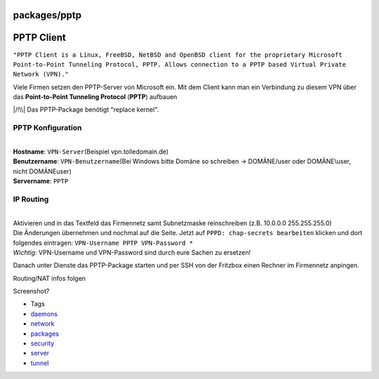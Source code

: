 packages/pptp
=============
.. _PPTPClient:

PPTP Client
===========

``"PPTP Client is a Linux, FreeBSD, NetBSD and OpenBSD client for the proprietary Microsoft Point-to-Point Tunneling Protocol, PPTP. Allows connection to a PPTP based Virtual Private Network (VPN)."``

Viele Firmen setzen den PPTP-Server von Microsoft ein. Mit dem Client
kann man ein Verbindung zu diesem VPN über das **Point-to-Point
Tunneling Protocol** (**PPTP**) aufbauen

|/!\\| Das PPTP-Package benötigt "replace kernel".

.. _PPTPKonfiguration:

PPTP Konfiguration
------------------

| 
| **Hostname**: ``VPN-Server``\ (Beispiel vpn.tolledomain.de)
| **Benutzername**: ``VPN-Benutzername``\ (Bei Windows bitte Domäne so
  schreiben → DOMÄNE/user oder DOMÄNE\\user, nicht DOMÄNE\user)
| **Servername**: ``PPTP``

.. _IPRouting:

IP Routing
----------

| 
| Aktivieren und in das Textfeld das Firmennetz samt Subnetzmaske
  reinschreiben (z.B. 10.0.0.0 255.255.255.0)

| Die Änderungen übernehmen und nochmal auf die Seite. Jetzt auf
  ``PPPD: chap-secrets bearbeiten`` klicken und dort folgendes
  eintragen: ``VPN-Username PPTP VPN-Password *``
| *Wichtig*: VPN-Username und VPN-Password sind durch eure Sachen zu
  ersetzen!

Danach unter Dienste das PPTP-Package starten und per SSH von der
Fritzbox einen Rechner im Firmennetz anpingen.

Routing/NAT infos folgen

Screenshot?

-  Tags
-  `daemons </tags/daemons>`__
-  `network </tags/network>`__
-  `packages <../packages.html>`__
-  `security </tags/security>`__
-  `server </tags/server>`__
-  `tunnel </tags/tunnel>`__

.. |/!\\| image:: ../../chrome/wikiextras-icons-16/exclamation.png

